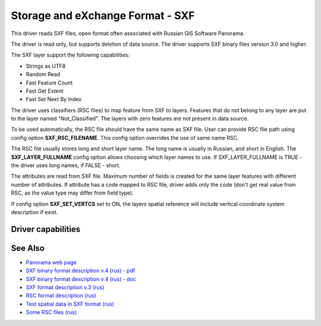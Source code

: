 .. _vector.sxf:

Storage and eXchange Format - SXF
=================================

This driver reads SXF files, open format often associated with Russian
GIS Software Panorama.

The driver is read only, but supports deletion of data source. The
driver supports SXF binary files version 3.0 and higher.

The SXF layer support the following capabilities:

-  Strings as UTF8
-  Random Read
-  Fast Feature Count
-  Fast Get Extent
-  Fast Set Next By Index

The driver uses classifiers (RSC files) to map feature from SXF to
layers. Features that do not belong to any layer are put to the layer
named "Not_Classified". The layers with zero features are not present in
data source.

To be used automatically, the RSC file should have the same name as SXF
file. User can provide RSC file path using config option
**SXF_RSC_FILENAME**. This config option overrides the use of same name
RSC.

The RSC file usually stores long and short layer name. The long name is
usually in Russian, and short in English. The **SXF_LAYER_FULLNAME**
config option allows choosing which layer names to use. If
SXF_LAYER_FULLNAME is TRUE - the driver uses long names, if FALSE -
short.

The attributes are read from SXF file. Maximum number of fields is
created for the same layer features with different number of attributes.
If attribute has a code mapped to RSC file, driver adds only the code
(don't get real value from RSC, as the value type may differ from field
type).

If config option **SXF_SET_VERTCS** set to ON, the layers spatial
reference will include vertical coordinate system description if exist.

Driver capabilities
-------------------

.. supports_georeferencing::

.. supports_virtualio::

See Also
--------

-  `Panorama web page <http://gisinfo.ru>`__
-  `SXF binary format description v.4 (rus) -
   pdf <http://gistoolkit.ru/download/doc/sxf4bin.pdf>`__
-  `SXF binary format description v.4 (rus) -
   doc <http://gistoolkit.ru/download/classifiers/formatsxf.zip>`__
-  `SXF format description v.3
   (rus) <http://loi.sscc.ru/gis/formats/Format-geo/sxf/sxf3-231.txt>`__
-  `RSC format description
   (rus) <http://gistoolkit.ru/download/classifiers/formatrsc.zip>`__
-  `Test spatial data in SXF format
   (rus) <http://www.gisinfo.ru/price/price_map.htm>`__
-  `Some RSC files
   (rus) <http://www.gisinfo.ru/classifiers/classifiers.htm>`__
